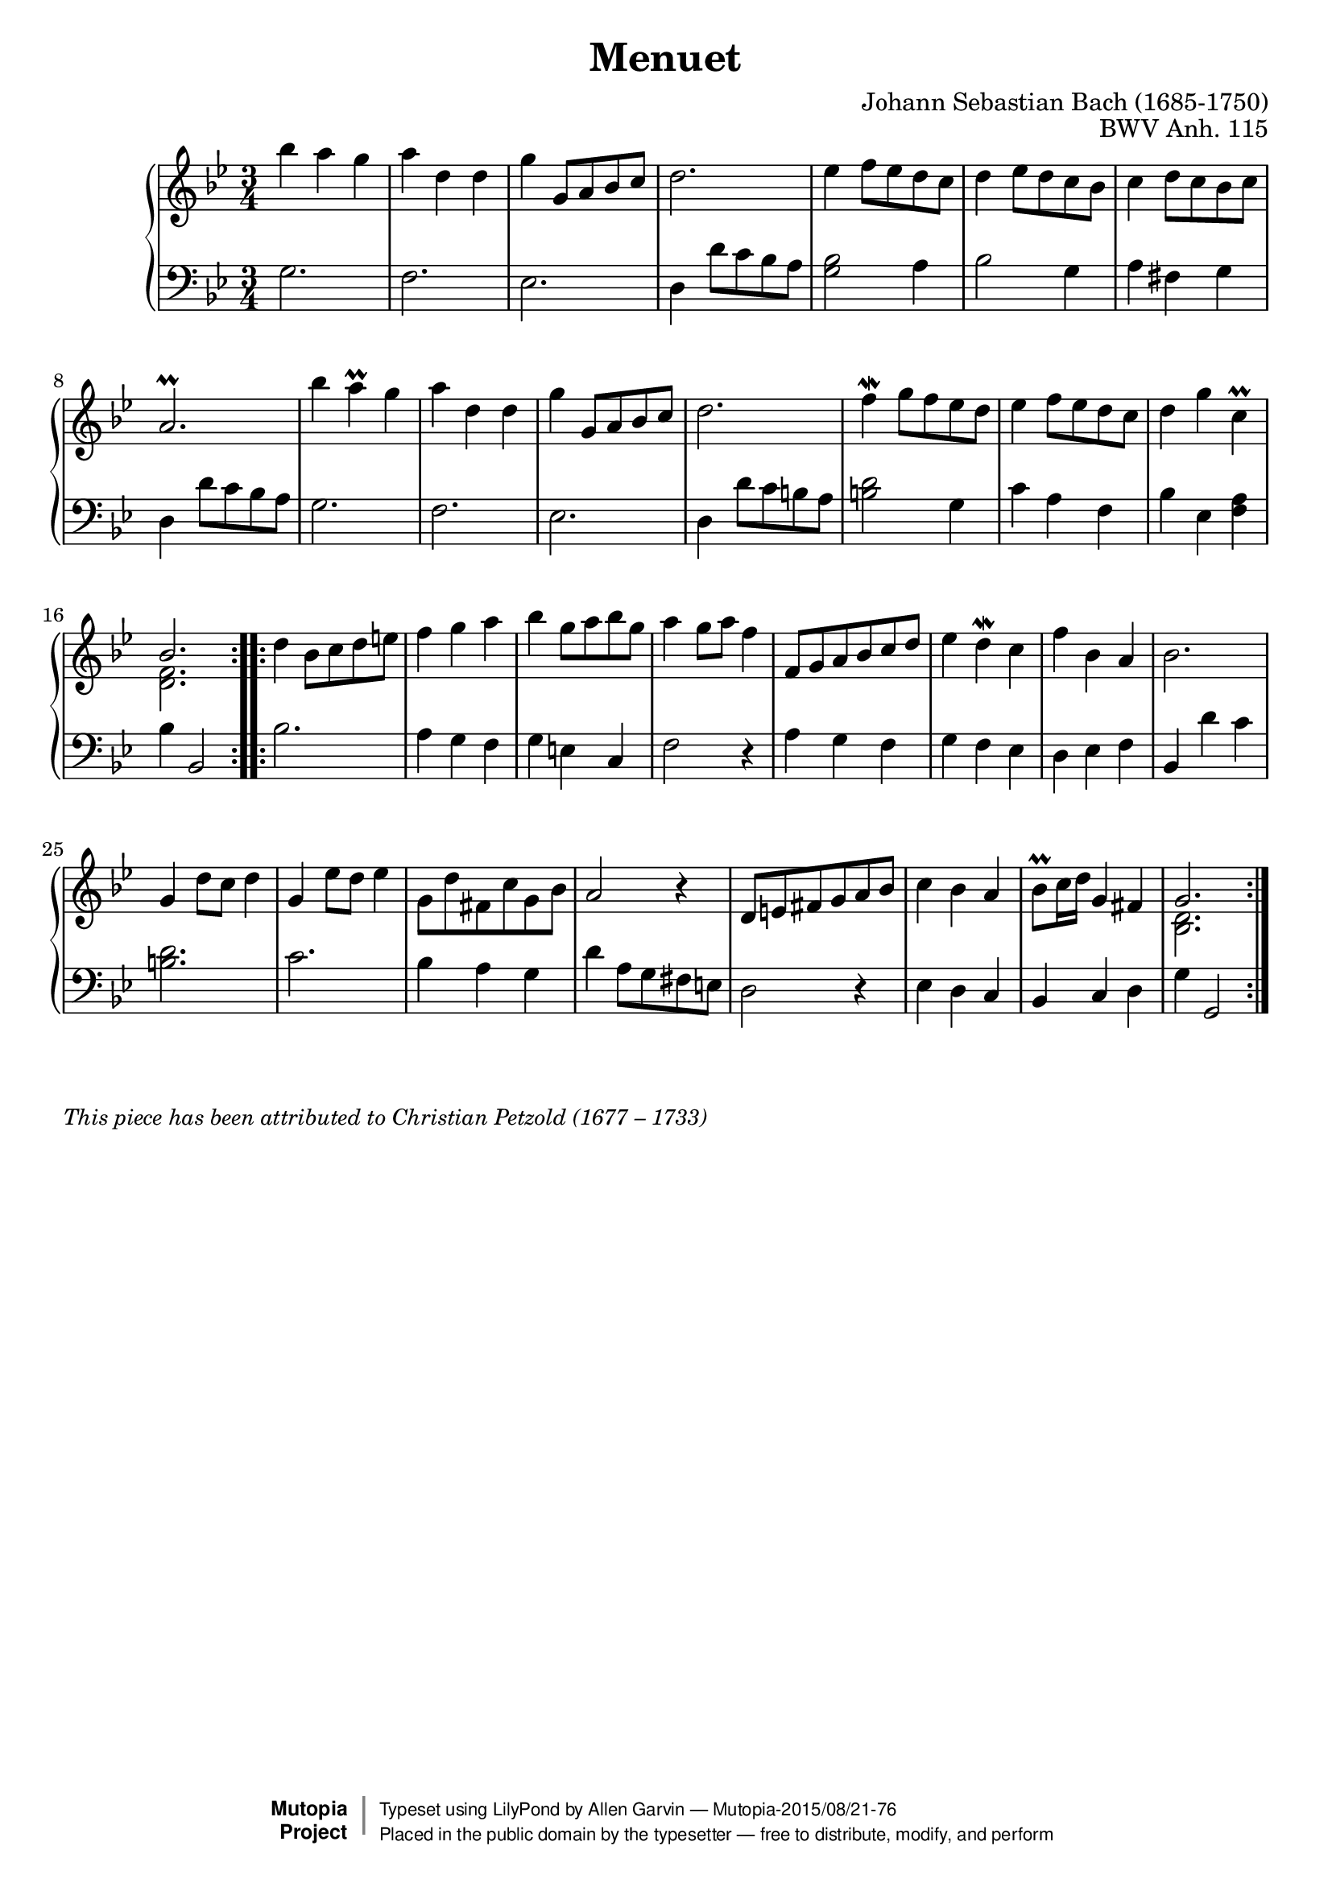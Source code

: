 \version "2.18.2"

\header {
  enteredby = 	"Allen Garvin"
  maintainer = 	"Allen Garvin"
  license = 	"Public Domain"
  filename = 	"anna-magdalena-05.ly"
  title = 	"Menuet"
  opus = 	"BWV Anh. 115"
  composer =	"Johann Sebastian Bach (1685-1750)"
  		%This piece has been attributed to Christian Petzold
  style =	"Baroque"
  source =	"Bach-Gesellschaft"

  mutopiainstrument = "Harpsichord, Piano, Clavichord"
  mutopiatitle =      "Menuet"
  mutopiacomposer =   "BachJS"
  mutopiaopus =       "BWV Anh. 115"
  maintainerEmail =   "AGarvin@tribalddb.com"

 footer = "Mutopia-2015/08/21-76"
 copyright =  \markup { \override #'(baseline-skip . 0 ) \right-column { \sans \bold \with-url #"http://www.MutopiaProject.org" { \abs-fontsize #9  "Mutopia " \concat { \abs-fontsize #12 \with-color #white \char ##x01C0 \abs-fontsize #9 "Project " } } } \override #'(baseline-skip . 0 ) \center-column { \abs-fontsize #11.9 \with-color #grey \bold { \char ##x01C0 \char ##x01C0 } } \override #'(baseline-skip . 0 ) \column { \abs-fontsize #8 \sans \concat { " Typeset using " \with-url #"http://www.lilypond.org" "LilyPond" " by " \maintainer " " \char ##x2014 " " \footer } \concat { \concat { \abs-fontsize #8 \sans{ " Placed in the " \with-url #"http://creativecommons.org/licenses/publicdomain" "public domain" " by the typesetter " \char ##x2014 " free to distribute, modify, and perform" } } \abs-fontsize #13 \with-color #white \char ##x01C0 } } }
 tagline = ##f
}

voiceone =  \relative c''' {
  \key g \minor
  \time 3/4
  \clef "treble"

  \repeat "volta" 2 {
    bes4 a g |
    a d, d |
    g  g,8[ a bes c] |
    d2. |
    ees4  f8[ ees d c] |
    d4  ees8[ d c bes] |
    c4  d8[ c bes c] |
    a2.\prall |
    bes'4 a\prall g |
    a d, d |
    g  g,8[ a bes c] |
    d2. |
    f4\mordent  g8[ f ees d] |
    ees4  f8[ ees d c] |
    d4 g c,\prall |
    << { \stemUp bes2. \stemNeutral } 
      { \context Voice = "ii" { << \stemDown { <f d>2. } >> } }
    >> |
  }
  \repeat "volta" 2 { 
    d'4  bes8[ c d e!] |
    f4 g a |
    bes  g8[ a bes g] |
    a4  g8[ a] f4 |
    f,8[ g a bes c d] |
    ees4 d\mordent c |
    f bes, a |
    bes2. |
    g4  d'8[ c] d4 |
    g,  ees'8[ d] ees4 |
    \stemDown g,8[ d' fis, c' g bes] \stemNeutral|
    a2 r4 |
     d,8[ e fis g a bes] |
    c4 bes a |
     bes8[\prall c16 d] g,4 fis |
    << { \stemUp g2. \stemNeutral }
       { \context Voice = "ii" { << \stemDown { <d bes>2. } >> } } 
    >> |
  }
}

voicetwo =  \relative c' {
  \clef "bass"
  \time 3/4
  \key g \minor

  \repeat "volta" 2 {
    g2. |
    f |
    ees |
    d4  d'8[ c bes a] |
    <g bes>2 a4 |
    bes2 g4 |
    a fis g |
    d  d'8[ c bes a] |
    g2. |
    f |
    ees |
    d4  d'8[ c b a] |
    <d b>2 g,4 |
    c a f |
    bes ees, <f a> |
    bes bes,2 |
  }
  \repeat "volta" 2 {
    bes'2. |
    a4 g f |
    g e c |
    f2 r4 |
    a g f |
    g f ees |
    d ees f |
    bes, d' c |
    <d b>2. |
    c |
    bes4 a g |
    d'  a8[ g fis e] |
    d2 r4 |
    ees d c |
    bes c d |
    g g,2 |
  }
}
 
    
\score {
   \context GrandStaff << 
    \context Staff = "one" <<
      \voiceone
    >>
    \context Staff = "two" <<
      \voicetwo
    >>  
  >>

  \layout{  }
  
  \midi {
    \tempo 4 = 140
    }
}

\markup {\italic \smaller "This piece has been attributed to Christian Petzold (1677 – 1733)"}

